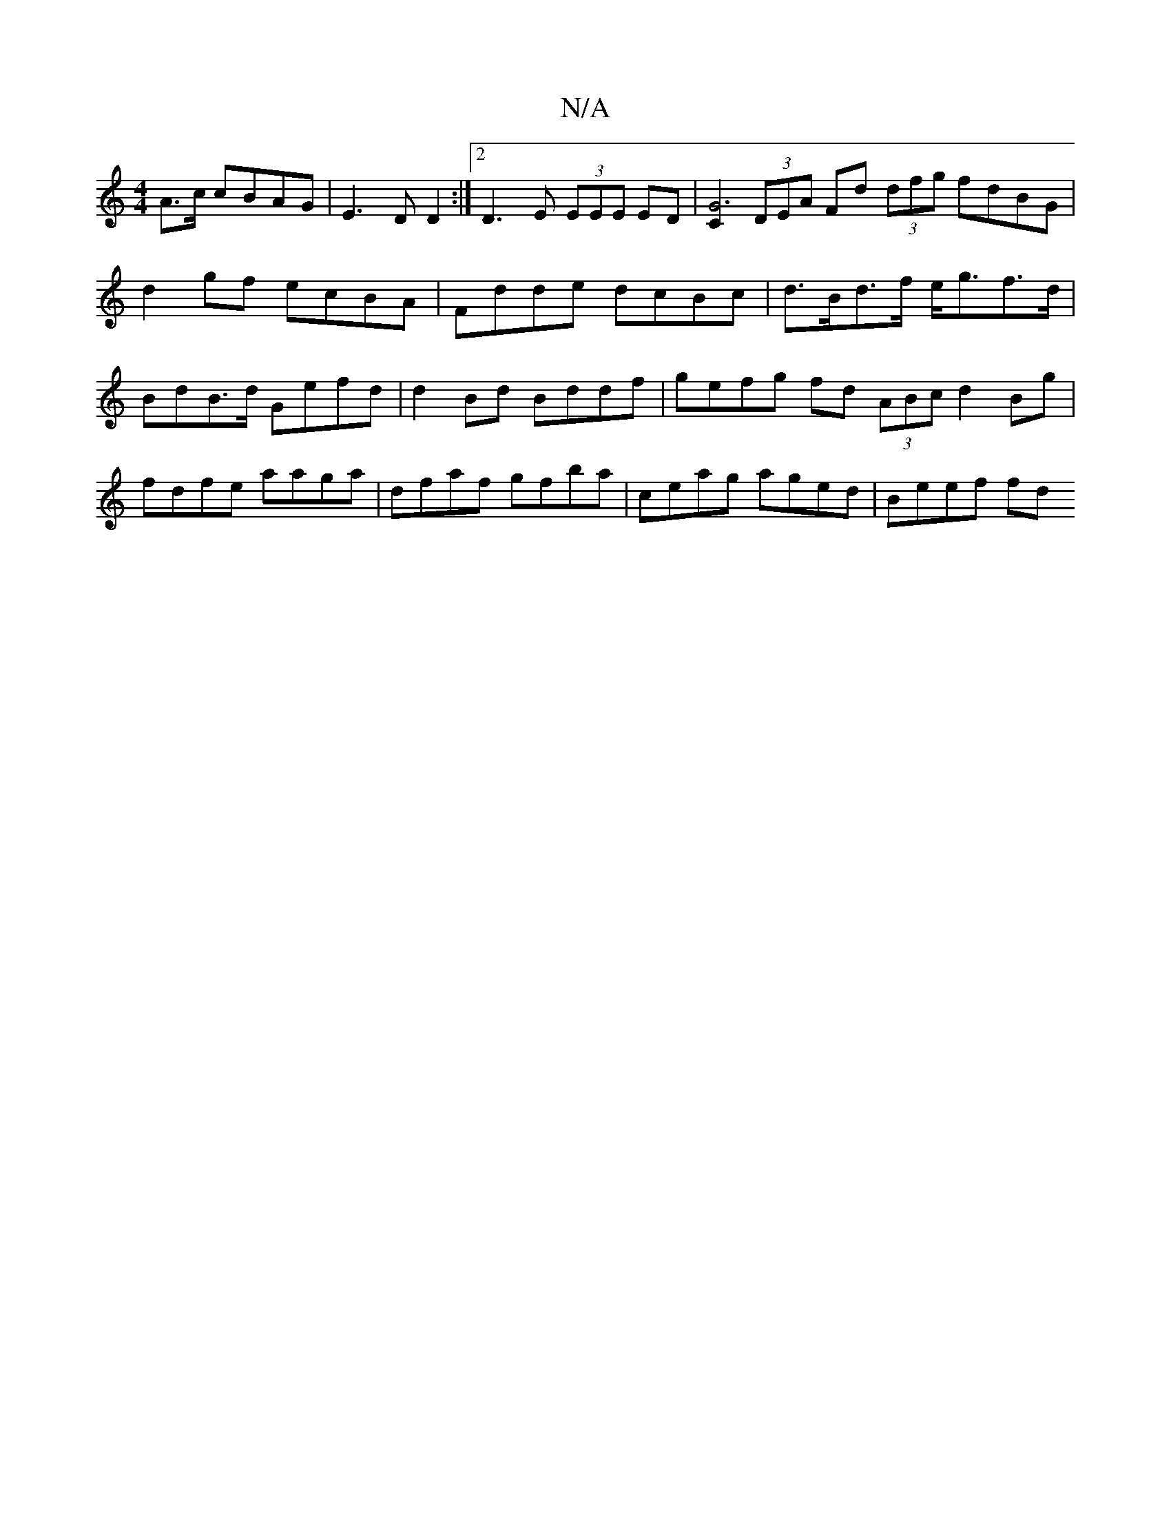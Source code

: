 X:1
T:N/A
M:4/4
R:N/A
K:Cmajor
 A>c cBAG|E3D D2 :|2 D3 E (3EEE ED | [C2G6 |] (3DEA Fd (3dfg fdBG | d2 gf ecBA | Fdde dcBc | d>Bd>f e<gf>d | BdB>d Gefd | d2 Bd Bddf | gefg fd (3ABc d2 Bg | fdfe aaga | dfaf gfba | ceag aged | Beef fd